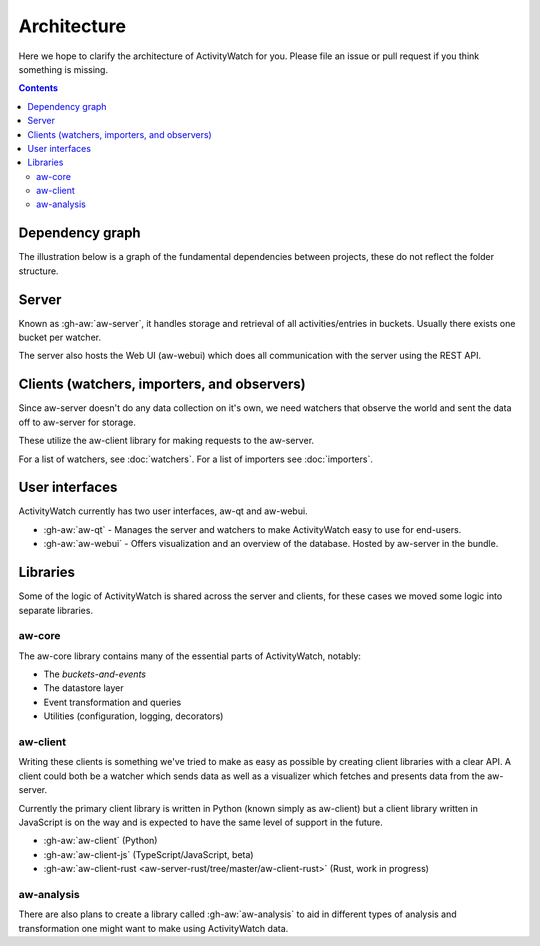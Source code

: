 Architecture
============

Here we hope to clarify the architecture of ActivityWatch for you. Please file an issue or pull request if you think something is missing.

.. contents::

Dependency graph
----------------

The illustration below is a graph of the fundamental dependencies between projects, these do not reflect the folder structure.

.. graphviz:: dependency.dot

Server
------

Known as :gh-aw:`aw-server`, it handles storage and retrieval of all activities/entries in buckets. Usually there exists one bucket per watcher.

The server also hosts the Web UI (aw-webui) which does all communication with the server using the REST API.

Clients (watchers, importers, and observers)
--------------------------------------------

Since aw-server doesn't do any data collection on it's own, we need watchers that observe the world and sent the data off to aw-server for storage.

These utilize the aw-client library for making requests to the aw-server.

For a list of watchers, see :doc:`watchers`. For a list of importers see :doc:`importers`.


User interfaces
---------------

ActivityWatch currently has two user interfaces, aw-qt and aw-webui.

- :gh-aw:`aw-qt` - Manages the server and watchers to make ActivityWatch easy to use for end-users.
- :gh-aw:`aw-webui` - Offers visualization and an overview of the database. Hosted by aw-server in the bundle.

Libraries
---------

Some of the logic of ActivityWatch is shared across the server and clients, for these cases we moved some logic into separate libraries.

aw-core
^^^^^^^

The aw-core library contains many of the essential parts of ActivityWatch, notably:

- The `buckets-and-events`
- The datastore layer
- Event transformation and queries
- Utilities (configuration, logging, decorators)

aw-client
^^^^^^^^^

Writing these clients is something we've tried to make as easy as possible by creating client libraries with a clear API.
A client could both be a watcher which sends data as well as a visualizer which fetches and presents data from the aw-server.

Currently the primary client library is written in Python (known simply as aw-client) but a client library written in JavaScript is on the way and is expected to have the same level of support in the future.

- :gh-aw:`aw-client` (Python)
- :gh-aw:`aw-client-js` (TypeScript/JavaScript, beta)
- :gh-aw:`aw-client-rust <aw-server-rust/tree/master/aw-client-rust>` (Rust, work in progress)

aw-analysis
^^^^^^^^^^^

There are also plans to create a library called :gh-aw:`aw-analysis` to aid in
different types of analysis and transformation one might want to make using ActivityWatch data.
